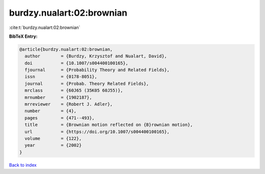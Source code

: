 burdzy.nualart:02:brownian
==========================

:cite:t:`burdzy.nualart:02:brownian`

**BibTeX Entry:**

.. code-block:: bibtex

   @article{burdzy.nualart:02:brownian,
     author        = {Burdzy, Krzysztof and Nualart, David},
     doi           = {10.1007/s004400100165},
     fjournal      = {Probability Theory and Related Fields},
     issn          = {0178-8051},
     journal       = {Probab. Theory Related Fields},
     mrclass       = {60J65 (35K05 60J55)},
     mrnumber      = {1902187},
     mrreviewer    = {Robert J. Adler},
     number        = {4},
     pages         = {471--493},
     title         = {Brownian motion reflected on {B}rownian motion},
     url           = {https://doi.org/10.1007/s004400100165},
     volume        = {122},
     year          = {2002}
   }

`Back to index <../By-Cite-Keys.html>`_
